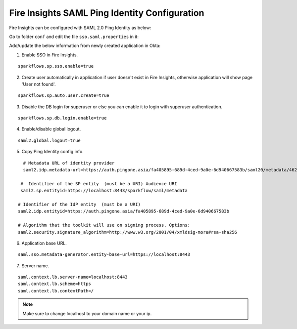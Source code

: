 Fire Insights SAML Ping Identity Configuration
====================

Fire Insights can be configured with SAML 2.0 Ping Identity as below:

Go to folder ``conf`` and edit the file ``sso.saml.properties`` in it:

Add/update the below information from newly created application in Okta:

1. Enable SSO in Fire Insights.

::

    sparkflows.sp.sso.enable=true 
    
2. Create user automatically in application if user doesn't exist in Fire Insights, otherwise application will show page 'User not found'.

::

    sparkflows.sp.auto.user.create=true 
    
3. Disable the DB login for superuser or else you can enable it to login with superuser authentication.

::

    sparkflows.sp.db.login.enable=true

4. Enable/disable global logout.

::

    saml2.global.logout=true
    
    
5. Copy Ping Identity config info.

::

    # Metadata URL of identity provider
    saml2.idp.metadata-url=https://auth.pingone.asia/fa405895-689d-4ced-9a0e-6d940667583b/saml20/metadata/46240920-e6a9-4d2f-b2ce-ddb7d00e4087

   #  Identifier of the SP entity  (must be a URI) Audience URI
   saml2.sp.entityid=https://localhost:8443/sparkflow/saml/metadata

  # Identifier of the IdP entity  (must be a URI)
  saml2.idp.entityid=https://auth.pingone.asia/fa405895-689d-4ced-9a0e-6d940667583b
  
  # Algorithm that the toolkit will use on signing process. Options:
  saml2.security.signature_algorithm=http://www.w3.org/2001/04/xmldsig-more#rsa-sha256
  
6. Application base URL.

::

  saml.sso.metadata-generator.entity-base-url=https://localhost:8443
  
7. Server name.

::

  saml.context.lb.server-name=localhost:8443
  saml.context.lb.scheme=https
  saml.context.lb.contextPath=/  
  
.. note::  Make sure to change localhost to your domain name or your ip.   
